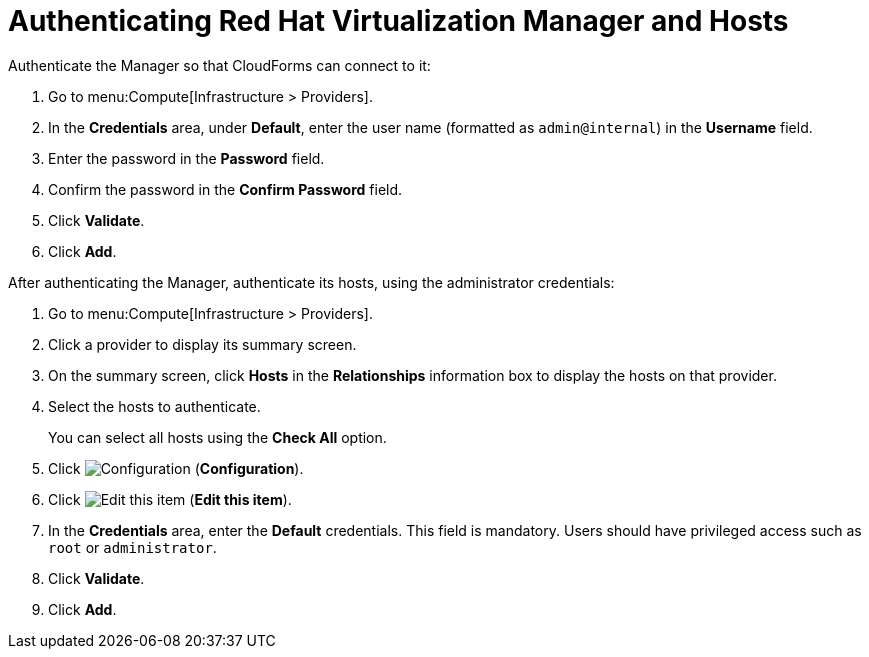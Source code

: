 [[Authenticating_RHV_Manager_and_Hosts]]
= Authenticating Red Hat Virtualization Manager and Hosts

Authenticate the Manager so that CloudForms can connect to it:

. Go to menu:Compute[Infrastructure > Providers].
. In the *Credentials* area, under *Default*, enter the user name (formatted as `admin@internal`) in the *Username* field.
. Enter the password in the *Password* field.
. Confirm the password in the *Confirm Password* field.
. Click *Validate*.
. Click *Add*.

After authenticating the Manager, authenticate its hosts, using the administrator credentials:

. Go to menu:Compute[Infrastructure > Providers].
. Click a provider to display its summary screen.
. On the summary screen, click *Hosts* in the *Relationships* information box to display the hosts on that provider.
. Select the hosts to authenticate.
+
You can select all hosts using the *Check All* option.
. Click image:1847.png[Configuration] (*Configuration*).
. Click image:1851.png[Edit this item] (*Edit this item*).
. In the *Credentials* area, enter the *Default* credentials. This field is mandatory. Users should have privileged access such as `root` or `administrator`.
. Click *Validate*.
. Click *Add*.

